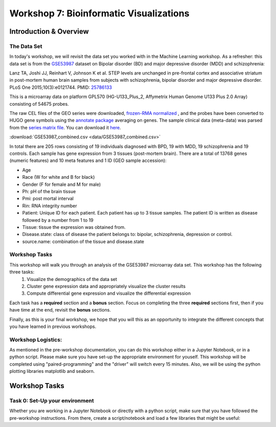 ========================================
Workshop 7: Bioinformatic Visualizations
========================================

Introduction & Overview
------------------------

The Data Set
~~~~~~~~~~~~~~~~~

In today's workshop, we will revisit the data set you worked with in the Machine Learning workshop. As a refresher:  this data set is from the `GSE53987 <https://www.ncbi.nlm.nih.gov/geo/query/acc.cgi?acc=GSE53987>`_ dataset on Bipolar disorder (BD) and major depressive disorder (MDD) and schizophrenia:

Lanz TA, Joshi JJ, Reinhart V, Johnson K et al. STEP levels are unchanged in pre-frontal cortex and associative striatum in post-mortem human brain samples from subjects with schizophrenia, bipolar disorder and major depressive disorder. PLoS One 2015;10(3):e0121744. PMID: `25786133 <https://www.ncbi.nlm.nih.gov/pubmed/25786133>`_

This is a microarray data on platform GPL570 (HG-U133_Plus_2, Affymetrix Human Genome U133 Plus 2.0 Array) consisting of 54675 probes.

The raw CEL files of the GEO series were downloaded, `frozen-RMA normalized <https://bioconductor.org/packages/release/bioc/html/frma.html>`_ , and the probes have been converted to HUGO gene symbols using the `annotate package <https://www.bioconductor.org/packages/release/bioc/html/annotate.html>`_ averaging on genes. The sample clinical data (meta-data) was parsed from the `series matrix file <ftp://ftp.ncbi.nlm.nih.gov/geo/series/GSE53nnn/GSE53987/matrix/>`_. You can download it `here <https://github.com/BRITE-REU/programming-workshops/blob/master/source/workshops/04_Machine_learning/data/GSE53987_combined.csv>`_.

:download:`GSE53987_combined.csv <data/GSE53987_combined.csv>`  

In total there are 205 rows consisting of 19 individuals diagnosed with BPD, 19 with MDD, 19 schizophrenia and 19 controls. Each sample has gene expression from 3 tissues (post-mortem brain). There are a total of 13768 genes (numeric features) and 10 meta features and 1 ID (GEO sample accession):

- Age
- Race (W for white and B for black)
- Gender (F for female and M for male)
- Ph: pH of the brain tissue
- Pmi: post mortal interval
- Rin: RNA integrity number
- Patient: Unique ID for each patient. Each patient has up to 3 tissue samples. The patient ID is written as disease followed by a number from 1 to 19
- Tissue: tissue the expression was obtained from.
- Disease.state: class of disease the patient belongs to: bipolar, schizophrenia, depression or control.
- source.name: combination of the tissue and disease.state

Workshop Tasks
~~~~~~~~~~~~~~~~~ 
  
This workshop will walk you through an analysis of the GSE53987 microarray data set. This workshop has the following three tasks:  
    1. Visualize the demographics of the data set  
    2. Cluster gene expression data and appropriately visualize the cluster results
    3. Compute differential gene expression and visualize the differential expression

Each task has a **required** section and a **bonus** section. Focus on completing the three **required** sections first, then if you have time at the end, revisit the **bonus** sections.  

Finally, as this is your final workshop, we hope that you will this as an opportunity to integrate the different concepts that you have learned in previous workshops. 

Workshop Logistics:
~~~~~~~~~~~~~~~~~  
As mentioned in the pre-workshop documentation, you can do this workshop either in a Jupyter Notebook, or in a python script. Please make sure you have set-up the appropriate environment for youself. This workshop will be completed using "paired-programming" and the "driver" will switch every 15 minutes. Also, we will be using the python plotting libraries matplotlib and seaborn.


Workshop Tasks
------------------------

Task 0: Set-Up your environment
~~~~~~~~~~~~~~~~~
Whether you are working in a Jupyter Notebook or directly with a python script, make sure that you have followed the pre-workshop instructions. From there, create a script/notebook and load a few libraries that might be useful:  

.. code-block:: python
  # Import Necessary Libraries
  import pandas as pd
  import matplotlib.pyplot as plt
  import seaborn as sns
  import scipy.stats as stats
